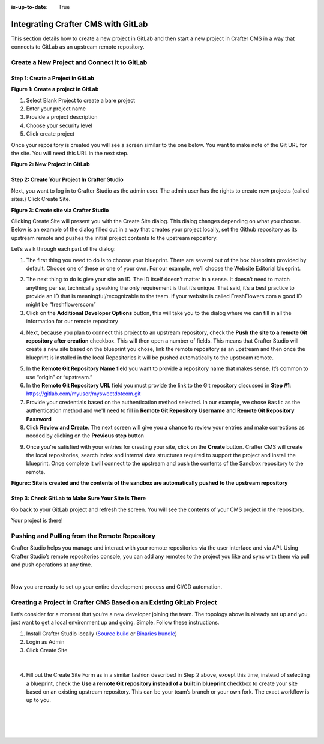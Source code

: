 :is-up-to-date: True

.. index:: Integrating Crafter CMS with GitLab

.. _integrating-crafter-cms-with-gitlab:

===================================
Integrating Crafter CMS with GitLab
===================================

This section details how to create a new project in GitLab and then start a new project in Crafter CMS in a way that connects to GitLab as an upstream remote repository.

---------------------------------------------
Create a New Project and Connect it to GitLab
---------------------------------------------

^^^^^^^^^^^^^^^^^^^^^^^^^^^^^^^^^^
Step 1: Create a Project in GitLab
^^^^^^^^^^^^^^^^^^^^^^^^^^^^^^^^^^

.. image:: /_static/images/developer/dev-cloud-platforms/craftercms-gitlab-create-repo.jpg
    :alt: How-Tos - Create a project in GitLab
    :width: 70 %
    :align: center

**Figure 1: Create a project in GitLab**

#. Select Blank Project to create a bare project
#. Enter your project name
#. Provide a project description
#. Choose your security level
#. Click create project

Once your repository is created you will see a screen similar to the one below.  You want to make note of the Git URL for the site.  You will need this URL in the next step.

.. image:: /_static/images/developer/dev-cloud-platforms/craftercms-gitlab-create-repo-url.jpg
    :alt: How-Tos - New project in GitLab
    :width: 70 %
    :align: center

**Figure 2: New Project in GitLab**

^^^^^^^^^^^^^^^^^^^^^^^^^^^^^^^^^^^^^^^^^^^^^
Step 2: Create Your Project In Crafter Studio
^^^^^^^^^^^^^^^^^^^^^^^^^^^^^^^^^^^^^^^^^^^^^

Next, you want to log in to Crafter Studio as the admin user. The admin user has the rights to create new projects (called sites.) Click Create Site.

.. image:: /_static/images/developer/dev-cloud-platforms/create-site.png
    :alt: How-Tos - Site screen in Crafter Studio
    :width: 70 %
    :align: center


**Figure 3: Create site via Crafter Studio**

Clicking Create Site will present you with the Create Site dialog. This dialog changes depending on what you choose. Below is an example of the dialog filled out in a way that creates your project locally, set the Github repository as its upstream remote and pushes the initial project contents to the upstream repository.

Let’s walk through each part of the dialog:

.. image:: /_static/images/developer/dev-cloud-platforms/create-site-then-push-1.png
    :alt: Developer How Tos - Create Site Dialog Walk Through step 1
    :width: 70 %
    :align: center

1. The first thing you need to do is to choose your blueprint. There are several out of the box blueprints provided by default. Choose one of these or one of your own. For our example, we’ll choose the Website Editorial blueprint.

.. image:: /_static/images/developer/dev-cloud-platforms/create-site-then-push-2.png
    :alt: Developer How Tos - Create Site Dialog Walk Through step 2
    :width: 70 %
    :align: center

2. The next thing to do is give your site an ID. The ID itself doesn’t matter in a sense. It doesn’t need to match anything per se, technically speaking the only requirement is that it’s unique. That said, it’s a best practice to provide an ID that is meaningful/recognizable to the team. If your website is called FreshFlowers.com a good ID might be “freshflowerscom”
3. Click on the **Additional Developer Options** button, this will take you to the dialog where we can fill in all the information for our remote repository

.. image:: /_static/images/developer/dev-cloud-platforms/create-site-then-push-3.png
    :alt: Developer How Tos - Create Site Dialog Walk Through step 3
    :width: 70 %
    :align: center

4. Next, because you plan to connect this project to an upstream repository, check the **Push the site to a remote Git repository after creation** checkbox.  This will then open a number of fields.  This means that Crafter Studio will create a new site based on the blueprint you chose, link the remote repository as an upstream and then once the blueprint is installed in the local Repositories it will be pushed automatically to the upstream remote.

.. image:: /_static/images/developer/dev-cloud-platforms/create-site-then-push-4-gitlab.png
    :alt: Developer How Tos - Create Site Dialog Walk Through step 4
    :width: 70 %
    :align: center

5. In the **Remote Git Repository Name** field you want to provide a repository name that makes sense. It’s common to use “origin” or “upstream.”
6. In the **Remote Git Repository URL** field you must provide the link to the Git repository discussed in **Step #1**: https://gitlab.com/myuser/mysweetdotcom.git
7. Provide your credentials based on the authentication method selected.  In our example, we chose ``Basic`` as the authentication method and we'll need to fill in **Remote Git Repository Username** and **Remote Git Repository Password**
8. Click **Review and Create**.  The next screen will give you a chance to review your entries and make corrections as needed by clicking on the **Previous step** button

.. image:: /_static/images/developer/dev-cloud-platforms/create-site-then-push-5-gitlab.png
    :alt: Developer How Tos - Create Site Dialog Walk Through step 5
    :width: 70 %
    :align: center

9. Once you're satisfied with your entries for creating your site, click on the **Create** button.  Crafter CMS will create the local repositories, search index and internal data structures required to support the project and install the blueprint. Once complete it will connect to the upstream and push the contents of the Sandbox repository to the remote.

.. image:: /_static/images/developer/dev-cloud-platforms/create-site-then-push-6.jpg
    :alt: Developer How Tos - Site is created and the contents of the sandbox are automatically pushed to the upstream repository
    :width: 70 %
    :align: center

**Figure:: Site is created and the contents of the sandbox are automatically pushed to the upstream repository**

^^^^^^^^^^^^^^^^^^^^^^^^^^^^^^^^^^^^^^^^^^^^^^^^^^^^
Step 3: Check GitLab to Make Sure Your Site is There
^^^^^^^^^^^^^^^^^^^^^^^^^^^^^^^^^^^^^^^^^^^^^^^^^^^^

Go back to your GitLab project and refresh the screen.  You will see the contents of your CMS project in the repository.

.. image:: /_static/images/developer/dev-cloud-platforms/craftercms-gitlab-site-created-syncd.jpg
    :alt: How-Tos - Your project in GitLab
    :width: 70 %
    :align: center

Your project is there!

----------------------------------------------
Pushing and Pulling from the Remote Repository
----------------------------------------------

Crafter Studio helps you manage and interact with your remote repositories via the user interface and via API.  Using Crafter Studio’s remote repositories console, you can add any remotes to the project you like and sync with them via pull and push operations at any time.

.. image:: /_static/images/developer/dev-cloud-platforms/craftercms-gitlab-remotes.png
    :alt: How-Tos - Pushing and Pulling from the Remote Repository
    :width: 100 %
    :align: center

|

Now you are ready to set up your entire development process and CI/CD automation.

---------------------------------------------------------------------
Creating a Project in Crafter CMS Based on an Existing GitLab Project
---------------------------------------------------------------------
Let’s consider for a moment that you’re a new developer joining the team. The topology above is already set up and you just want to get a local environment up and going. Simple. Follow these instructions.

1. Install Crafter Studio locally (`Source build <https://github.com/craftercms/craftercms>`_ or `Binaries bundle <https://craftersoftware.com/downloads>`_)
2. Login as Admin
3. Click Create Site

.. figure:: /_static/images/developer/workflow/create-site-based-on-remote-1.png
    :alt: Developer How Tos - Setting up to work locally against the upstream
    :width: 70 %
    :align: center

|

4. Fill out the Create Site Form as in a similar fashion described in Step 2 above, except this time, instead of selecting a blueprint, check the **Use a remote Git repository instead of a built in blueprint** checkbox to create your site based on an existing upstream repository.  This can be your team’s branch or your own fork. The exact workflow is up to you.

.. figure:: /_static/images/developer/dev-cloud-platforms/craftercms-create-site-basic-info.png
    :alt: Developer How Tos - Setting up to work locally against the upstream step 2
    :width: 70 %
    :align: center

|

.. figure:: /_static/images/developer/dev-cloud-platforms/craftercms-gitlab-clone-3.png
    :alt: Developer How Tos - Setting up to work locally against the upstream step 3
    :width: 70 %
    :align: center

|

.. figure:: /_static/images/developer/dev-cloud-platforms/craftercms-gitlab-clone-4.png
    :alt: Developer How Tos - Setting up to work locally against the upstream step 4
    :width: 70 %
    :align: center

